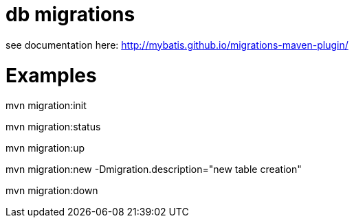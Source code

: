 # db migrations

see documentation here: http://mybatis.github.io/migrations-maven-plugin/

# Examples

mvn migration:init

mvn migration:status

mvn migration:up

mvn migration:new -Dmigration.description="new table creation"

mvn migration:down

